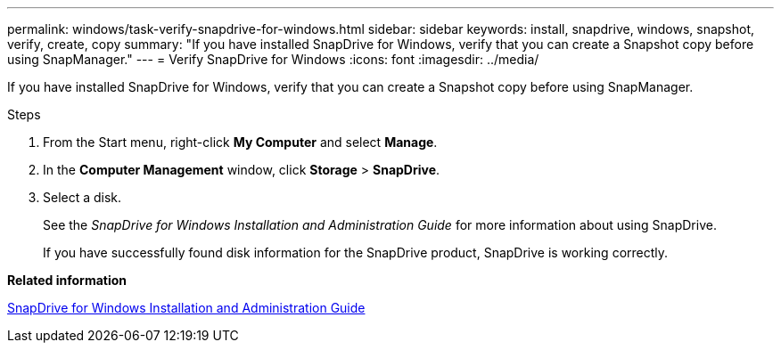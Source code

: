 ---
permalink: windows/task-verify-snapdrive-for-windows.html
sidebar: sidebar
keywords: install, snapdrive, windows, snapshot, verify, create, copy
summary: "If you have installed SnapDrive for Windows, verify that you can create a Snapshot copy before using SnapManager."
---
= Verify SnapDrive for Windows
:icons: font
:imagesdir: ../media/

[.lead]
If you have installed SnapDrive for Windows, verify that you can create a Snapshot copy before using SnapManager.

.Steps

. From the Start menu, right-click *My Computer* and select *Manage*.
. In the *Computer Management* window, click *Storage* > *SnapDrive*.
. Select a disk.
+
See the _SnapDrive for Windows Installation and Administration Guide_ for more information about using SnapDrive.
+
If you have successfully found disk information for the SnapDrive product, SnapDrive is working correctly.

*Related information*

http://support.netapp.com/documentation/productsatoz/index.html[SnapDrive for Windows Installation and Administration Guide^]
